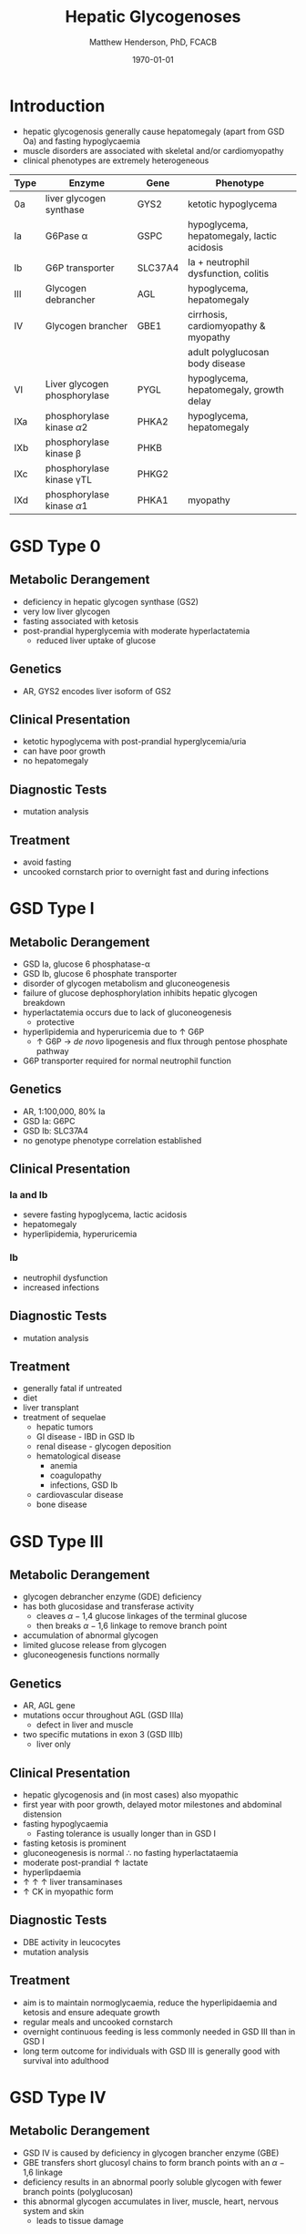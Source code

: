 #+TITLE: Hepatic Glycogenoses
#+AUTHOR: Matthew Henderson, PhD, FCACB
#+DATE: \today


* Introduction
- hepatic glycogenosis generally cause hepatomegaly (apart from GSD
  Oa) and fasting hypoglycaemia
- muscle disorders are associated with skeletal and/or
  cardiomyopathy
- clinical phenotypes are extremely heterogeneous
#+CAPTION[]:Hepatic Glycogenoses
#+NAME: tab:hep
| Type | Enzyme                          | Gene    | Phenotype                                  |
|------+---------------------------------+---------+--------------------------------------------|
| 0a   | liver glycogen synthase         | GYS2    | ketotic hypoglycema                        |
| Ia   | G6Pase \alpha                   | GSPC    | hypoglycema, hepatomegaly, lactic acidosis |
| Ib   | G6P transporter                 | SLC37A4 | Ia + neutrophil dysfunction, colitis       |
| III  | Glycogen debrancher             | AGL     | hypoglycema, hepatomegaly                  |
| IV   | Glycogen brancher               | GBE1    | cirrhosis, cardiomyopathy & myopathy       |
|      |                                 |         | adult polyglucosan body disease            |
| VI   | Liver glycogen phosphorylase    | PYGL    | hypoglycema, hepatomegaly, growth delay    |
| IXa  | phosphorylase kinase \alpha2    | PHKA2   | hypoglycema, hepatomegaly                  |
| IXb  | phosphorylase kinase \beta      | PHKB    |                                            |
| IXc  | phosphorylase kinase \gamma{}TL | PHKG2   |                                            |
| IXd  | phosphorylase kinase \alpha1    | PHKA1   | myopathy                                   |

#+CAPTION[Hepatic Glycogenoses]:Hepatic Glycogenoses
#+NAME: fig:hglyc
#+ATTR_LaTeX: :width 1\textwidth
[[file:./hepatic_glycogenoses/figures/gggmetab_hepatic.png]]

* GSD Type 0
** Metabolic Derangement
- deficiency in hepatic glycogen synthase (GS2)
- very low liver glycogen
- fasting associated with ketosis
- post-prandial hyperglycemia with moderate hyperlactatemia
  - reduced liver uptake of glucose

** Genetics
- AR, GYS2 encodes liver isoform of GS2

** Clinical Presentation
- ketotic hypoglycema with post-prandial hyperglycemia/uria
- can have poor growth
- no hepatomegaly

** Diagnostic Tests
- mutation analysis
** Treatment 
- avoid fasting
- uncooked cornstarch prior to overnight fast and during infections
* GSD Type I
** Metabolic Derangement
- GSD Ia, glucose 6 phosphatase-\alpha
- GSD Ib, glucose 6 phosphate transporter
- disorder of glycogen metabolism and gluconeogenesis
- failure of glucose dephosphorylation inhibits hepatic glycogen breakdown
- hyperlactatemia occurs due to lack of gluconeogenesis
  - protective
- hyperlipidemia and hyperuricemia due to \uparrow G6P
  - \uparrow G6P \to /de novo/ lipogenesis and flux through pentose phosphate pathway
- G6P transporter required for normal neutrophil function

** Genetics
- AR, 1:100,000, 80% Ia
- GSD Ia: G6PC 
- GSD Ib: SLC37A4
- no genotype phenotype correlation established

** Clinical Presentation
*** Ia and Ib
- severe fasting hypoglycema, lactic acidosis
- hepatomegaly
- hyperlipidemia, hyperuricemia
*** Ib
- neutrophil dysfunction
- increased infections

** Diagnostic Tests
- mutation analysis
  
** Treatment
- generally fatal if untreated
- diet
- liver transplant
- treatment of sequelae
  - hepatic tumors
  - GI disease - IBD in GSD Ib
  - renal disease - glycogen deposition
  - hematological disease
    - anemia
    - coagulopathy
    - infections, GSD Ib
  - cardiovascular disease
  - bone disease

* GSD Type III
** Metabolic Derangement
- glycogen debrancher enzyme (GDE) deficiency
- has both glucosidase and transferase activity
  - cleaves \alpha-1,4 glucose linkages of the terminal glucose
  - then breaks \alpha-1,6 linkage to remove branch point
- accumulation of abnormal glycogen
- limited glucose release from glycogen
- gluconeogenesis functions normally
** Genetics
- AR, AGL gene
- mutations occur throughout AGL (GSD IIIa)
  - defect in liver and muscle
- two specific mutations in exon 3 (GSD IIIb)
  - liver only 
** Clinical Presentation
- hepatic glycogenosis and (in most cases) also myopathic
- first year with poor growth, delayed motor milestones and abdominal
  distension
- fasting hypoglycaemia 
  - Fasting tolerance is usually longer than in GSD I 
- fasting ketosis is prominent
- gluconeogenesis is normal \therefore no fasting hyperlactataemia
- moderate post-prandial \uparrow lactate
- hyperlipdaemia
- \uparrow \uparrow \uparrow liver transaminases
- \uparrow CK in myopathic form 
** Diagnostic Tests
- DBE activity in leucocytes
- mutation analysis
** Treatment
- aim is to maintain normoglycaemia, reduce the hyperlipidaemia and ketosis and
  ensure adequate growth
- regular meals and uncooked cornstarch
- overnight continuous feeding is less commonly needed in GSD III than
  in GSD I
- long term outcome for individuals with GSD III is generally good
  with survival into adulthood
* GSD Type IV
** Metabolic Derangement
- GSD IV is caused by deficiency in glycogen brancher enzyme (GBE)
- GBE transfers short glucosyl chains to form branch points with an
  \alpha-1,6 linkage
- deficiency results in an abnormal poorly soluble glycogen with fewer branch points (polyglucosan)
- this abnormal glycogen accumulates in liver, muscle, heart, nervous system and skin
  - leads to tissue damage

** Genetics
- AR, GBE1
- common mutation in Ashkenazi Jewish pop
  - adult polyglucosan body disease (APBD)

** Clinical Presentation

- multiple phenotypes associated with GBE deficiency
  - Ranges from death in utero to adult presentation

*** Liver Disease
- progressive liver disease in infancy
  - presents in first months of life with:
    - Failure to thrive and hepatomegaly
  - cirrhosis develops with eventual end stage liver disease and
    portal hypertension
  - Death is usual by 5 years of age
- non-progressive liver disease in childhood.
  - present with hepatomegaly, liver dysfunction, hypotonia and
    myopathy
  - liver disease does not progress, survival into adulthood

*** Neuromuscular Disease
- congenital onset
  - fetal loss in pregnancy
  - fetal akinesia deformation sequence (FADS) with athrogryposis, hydrops and perinatal death
  - severe congenital myopathy similar to SMA with \pm cardiomyopathy
- juvenile onset
  - with a myopathy and/or cardiomyopathy
- adult onset
  - adult polyglucosan body disease (APBD)
  - rarely myopathy

** Diagnostic Tests

- \uparrow transaminases in those with hepatic involvement
- fasting hypoglycaemia is uncommon except in end stage liver failure
- liver and muscle histology show swollen hepatocytes that contain
  periodic acid-Schiff (PAS)-positive and diastase resistance
  inclusions and evidence of interstitial fibrosis
- enzyme analysis can be undertaken in liver tissue, cultured skin
  fibroblast, peripheral lymphocytes and muscle
- confirmed by GBE1 mutation analysis

** Treatment
- liver transplant is the only treatment for the progressive liver form
- heart transplant may be considered in those with heart failure caused by cardiomyopathy
- there is no specific treatment for the other forms of the disease
* GSD Type VI
** Metabolic Derangement
- GSD VI is caused by deficiency in hepatic glycogen phosphorylase
- catalyses the release and phosphorylation of terminal glucosyl units
  from glycogen forming glucose-1-phosphate
- ketosis with or without hypoglycaemia may occur with fasting
- plasma lipids may be raised
- severe variants recurrent hypoglycaemia and post-prandial lactic
  acidosis can occur
** Genetics
- AR, PGYL gene

** Clinical Presentation
- GSD VI is generally a mild disorder often diagnosed due to hepatomegaly
  - can present with symptomatic ketotic hypoglycaemia and growth retardation
** Diagnostic Tests
- diagnosis confirmed by mutation analysis or
- enzyme deficiency in hepatic tissue, erythrocytes, and leukocytes
- enzyme activity may not always be reduced in blood and even in liver
  tissue may be difficult to interpret due to residual activity and
  the effect of other factors
- for example, deficiency of glycogen phosphorylase kinase will cause
  low activity of glycogen phosphorylase
** Treatment
- no treatment required for asymptomatic children
- those with growth failure or fasting ketosis benefit from regular
  meals,snacks and uncooked cornstarch
- the outcome for individuals with GSD VI is generally excellent
  - catch up growth occurring for those with short stature in childhood
* GSD Type IX
** Metabolic Derangement
- GSD IX is caused by deficiency in hepatic glycogen phosphorylase kinase (PHK)
- PHK phosphorylates glycogen phosphatase /b/ \to /a/ form
  - inactive /b/ \to  active /a/
- \downarrow PHK activity \to \downarrow G1P release from glycogen
- PHK is homotetramer in which each subunit is itself a tetramer
  - \alpha, \beta, \gamma and \delta subunits
- \gamma subunit is catalytic and the other subunits regulatory
- there are tissue specific isoforms of the \alpha and \gamma subunits
- the \delta subunit, calmodulin, is ubiquitous

** Genetics
#+CAPTION[]:GSD Type IX Genetics
#+NAME: tab:gsdix
| Type | Gene  | Subunit    | Inheritance | Tissue         |
|------+-------+------------+-------------+----------------|
| IXa  | PHKA2 | \alpha2    | XLR         | liver & blood  |
| IXb  | PHKB  | \beta      | AR          | liver & muscle |
| IXc  | PHKG2 | \gamma{}TL | AR          | live           |
| IXd  | PHKA1 | \alpha1    | AR          | muscle         |

** Clinical Presentation
- usually a benign disorder, with hepatomegaly often detected
  incidentally
- possible short stature, fasting hypoglycaemia and ketosis, with
  raised liver transaminases, cholesterol and triglycerides.
- blood lactate and uric acid are normal. There is usually resolution
  of signs and symptoms by adulthood.
- GSD IXc can be more severe with an increased risk of hepatic fibrosis and cirrhosis

** Diagnostic Tests
- considered in children with unexplained hepatomegaly and in those with ketotic hypoglycaemia.
- PHK can be measured in liver, erythrocytes and leukocytes.
  - in view of variable tissue expression enzyme assays may be
    difficult to interpret
- diagnosis is best achieved by mutation analysis using a DNA panel.
** Treatment
- asymptomatic patients may not need treatment.
- growth failure or symptomatic hypoglycaemia frequent meals and
  uncooked cornstarch may be used.
- protein can be increased to 15 to 20% of calories to provide a
  gluconeogenesis substrate.
- the outcome for most patients is good with resolution of
  hepatomegaly and catch up growth by adulthood.

